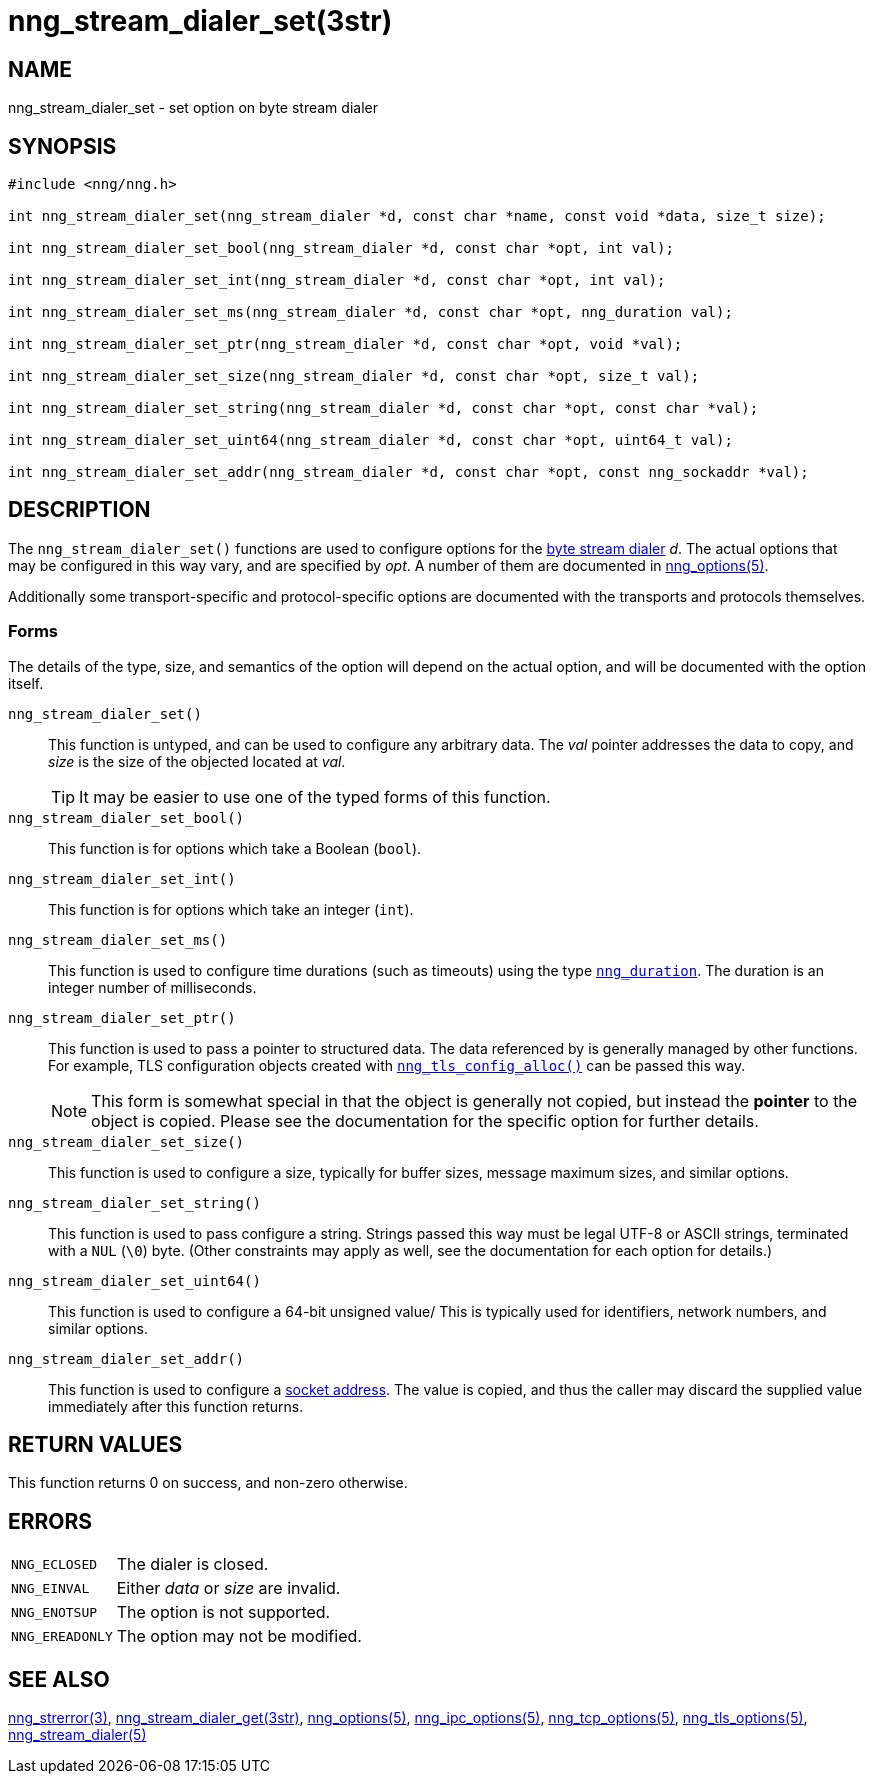 = nng_stream_dialer_set(3str)
//
// Copyright 2018 Staysail Systems, Inc. <info@staysail.tech>
// Copyright 2018 Capitar IT Group BV <info@capitar.com>
// Copyright 2019 Devolutions <info@devolutions.net>
//
// This document is supplied under the terms of the MIT License, a
// copy of which should be located in the distribution where this
// file was obtained (LICENSE.txt).  A copy of the license may also be
// found online at https://opensource.org/licenses/MIT.
//

== NAME

nng_stream_dialer_set - set option on byte stream dialer

== SYNOPSIS

[source, c]
----
#include <nng/nng.h>

int nng_stream_dialer_set(nng_stream_dialer *d, const char *name, const void *data, size_t size);

int nng_stream_dialer_set_bool(nng_stream_dialer *d, const char *opt, int val);

int nng_stream_dialer_set_int(nng_stream_dialer *d, const char *opt, int val);

int nng_stream_dialer_set_ms(nng_stream_dialer *d, const char *opt, nng_duration val);

int nng_stream_dialer_set_ptr(nng_stream_dialer *d, const char *opt, void *val);

int nng_stream_dialer_set_size(nng_stream_dialer *d, const char *opt, size_t val);

int nng_stream_dialer_set_string(nng_stream_dialer *d, const char *opt, const char *val);

int nng_stream_dialer_set_uint64(nng_stream_dialer *d, const char *opt, uint64_t val);

int nng_stream_dialer_set_addr(nng_stream_dialer *d, const char *opt, const nng_sockaddr *val);

----

== DESCRIPTION

The `nng_stream_dialer_set()` functions are used to configure options for the
xref:nng_stream.5.adoc[byte stream dialer] _d_.
The actual options that may be configured in this way vary, and are
specified by _opt_.
A number of them are documented in
xref:nng_options.5.adoc[nng_options(5)].

Additionally some transport-specific and protocol-specific options are
documented with the transports and protocols themselves.

=== Forms

The details of the type, size, and semantics of the option will depend
on the actual option, and will be documented with the option itself.

`nng_stream_dialer_set()`::
This function is untyped, and can be used to configure any arbitrary data.
The _val_ pointer addresses the data to copy, and _size_ is the
size of the objected located at _val_.
+
TIP: It may be easier to use one of the typed forms of this function.

`nng_stream_dialer_set_bool()`::
This function is for options which take a Boolean (`bool`).

`nng_stream_dialer_set_int()`::
This function is for options which take an integer (`int`).

`nng_stream_dialer_set_ms()`::
This function is used to configure time durations (such as timeouts) using
the type
xref:nng_duration.5.adoc[`nng_duration`].
The duration is an integer number of milliseconds.

`nng_stream_dialer_set_ptr()`::
This function is used to pass a pointer to structured data.
The data referenced by is generally managed by other functions.
For example, TLS configuration objects created with
xref:nng_tls_config.3tls.adoc[`nng_tls_config_alloc()`]
can be passed this way.
+
NOTE: This form is somewhat special in that the object is generally
not copied, but instead the *pointer* to the object is copied.
Please see the documentation for the specific option for further details.

`nng_stream_dialer_set_size()`::
This function is used to configure a size, typically for buffer sizes,
message maximum sizes, and similar options.

`nng_stream_dialer_set_string()`::
This function is used to pass configure a string.
Strings passed this way must be legal UTF-8 or ASCII strings, terminated
with a `NUL` (`\0`) byte.
(Other constraints may apply as well, see the documentation for each option
for details.)

`nng_stream_dialer_set_uint64()`::
This function is used to configure a 64-bit unsigned value/
This is typically used for identifiers, network numbers,
and similar options.

`nng_stream_dialer_set_addr()`::
This function is used to configure a
xref:nng_sockaddr.5.adoc[socket address].
The value is copied, and thus the caller may discard the supplied
value immediately after this function returns.

== RETURN VALUES

This function returns 0 on success, and non-zero otherwise.

== ERRORS

[horizontal]
`NNG_ECLOSED`:: The dialer is closed.
`NNG_EINVAL`:: Either _data_ or _size_ are invalid.
`NNG_ENOTSUP`:: The option is not supported.
`NNG_EREADONLY`:: The option may not be modified.

== SEE ALSO

[.text-left]
xref:nng_strerror.3.adoc[nng_strerror(3)],
xref:nng_stream_dialer_get.3str.adoc[nng_stream_dialer_get(3str)],
xref:nng_options.5.adoc[nng_options(5)],
xref:nng_ipc_options.5.adoc[nng_ipc_options(5)],
xref:nng_tcp_options.5.adoc[nng_tcp_options(5)],
xref:nng_tls_options.5.adoc[nng_tls_options(5)],
xref:nng_stream_dialer.5.adoc[nng_stream_dialer(5)]